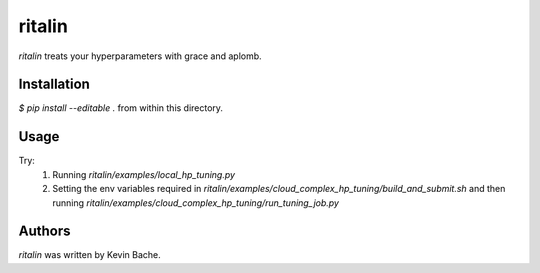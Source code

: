 ritalin
=======
`ritalin` treats your hyperparameters with grace and aplomb.

Installation
------------
`$ pip install --editable .` from within this directory.

Usage
-----
Try:
  1. Running `ritalin/examples/local_hp_tuning.py`
  2. Setting the env variables required in `ritalin/examples/cloud_complex_hp_tuning/build_and_submit.sh` and then running `ritalin/examples/cloud_complex_hp_tuning/run_tuning_job.py`

Authors
-------
`ritalin` was written by Kevin Bache.
